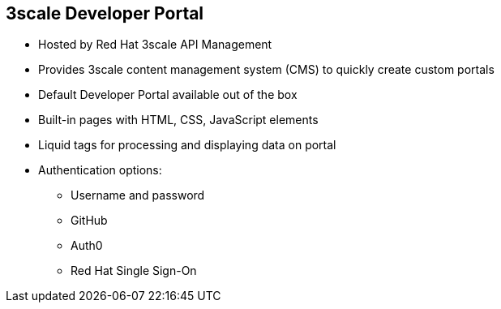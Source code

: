:scrollbar:
:data-uri:


== 3scale Developer Portal

* Hosted by Red Hat 3scale API Management
* Provides 3scale content management system (CMS) to quickly create custom portals
* Default Developer Portal available out of the box
* Built-in pages with HTML, CSS, JavaScript elements
* Liquid tags for processing and displaying data on portal
* Authentication options:
** Username and password
** GitHub
** Auth0
** Red Hat Single Sign-On

ifdef::showscript[]

Transcript:


The Developer Portal is the site where developers subscribe to APIs. From the Developer Portal, developers can manage their subscription, access their API keys, create applications, access the interactive API documentation (ActiveDocs), and see their API consumption. The out-of-the-box 3scale CMS features allow a developer to quickly create a Developer Portal with all that is required for on-boarding new customers. By default, it generates a default Developer Portal with functionality for sign-up, dashboard, account pages, and ActiveDocs. These can be customized as desired to meet the requirements of the API provider. 



endif::showscript[]
